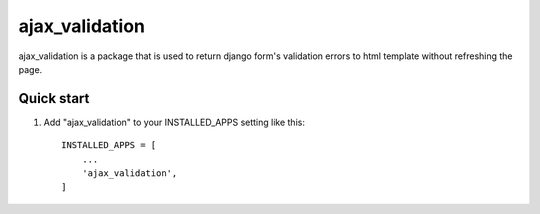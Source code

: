 =====
ajax_validation
=====

ajax_validation is a package that is used to return django form's validation errors to html
template without refreshing the page.

Quick start
-----------

1. Add "ajax_validation" to your INSTALLED_APPS setting like this::

    INSTALLED_APPS = [
        ...
        'ajax_validation',
    ]
